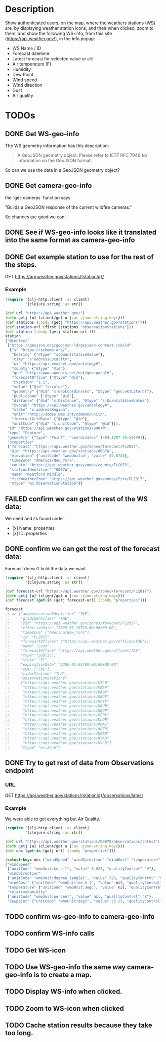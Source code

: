 * Description
Show authenticated users, on the map, where the weathers stations (WS) are, by displaying weather station icons, and their when clicked, zoom to them, and show the following WS-info, from this site (https://api.weather.gov/), in the info popup:

- WS Name / ID
- Forecast datetime
- Latest forecast for selected value or all:
- Air temperature (F)
- Humidity
- Dew Point
- Wind speed
- Wind direction
- Gust
- Air quality

* TODOs
** DONE Get WS-geo-info

The WS geometry information has this description:
#+begin_quote
A GeoJSON geometry object. Please refer to IETF RFC 7946 for information on the GeoJSON format.
#+end_quote

So can we use the data in a GeoJSON geometry object?

** DONE Get camera-geo-info

the `get-cameras` function says

"Builds a GeoJSON response of the current wildfire cameras."

So chances are good we can!

** DONE See if WS-geo-info looks like it translated into the same format as camera-geo-info
** DONE Get example station to use for the rest of the steps.

GET https://api.weather.gov/stations/{stationId}/

*** Example

#+begin_src clojure
(require '[clj-http.client :as client]
         '[clojure.string :as str])

(def url "https://api.weather.gov/")
(defn getj [u] (client/get u {:as :json-string-keys}))
(def stations (:body (getj "https://api.weather.gov/stations")))
(def station-url (first (stations "observationStations")))
(def station (:body (getj station-url )))
station
{"@context"
 ["https://geojson.org/geojson-ld/geojson-context.jsonld"
  {"s" "https://schema.org/",
   "bearing" {"@type" "s:QuantitativeValue"},
   "city" "s:addressLocality",
   "wx" "https://api.weather.gov/ontology#",
   "county" {"@type" "@id"},
   "geo" "http://www.opengis.net/ont/geosparql#",
   "forecastOffice" {"@type" "@id"},
   "@version" "1.1",
   "value" {"@id" "s:value"},
   "geometry" {"@id" "s:GeoCoordinates", "@type" "geo:wktLiteral"},
   "publicZone" {"@type" "@id"},
   "distance" {"@id" "s:Distance", "@type" "s:QuantitativeValue"},
   "@vocab" "https://api.weather.gov/ontology#",
   "state" "s:addressRegion",
   "unit" "http://codes.wmo.int/common/unit/",
   "forecastGridData" {"@type" "@id"},
   "unitCode" {"@id" "s:unitCode", "@type" "@id"}}],
 "id" "https://api.weather.gov/stations/0007W",
 "type" "Feature",
 "geometry" {"type" "Point", "coordinates" [-84.1787 30.53099]},
 "properties"
 {"forecast" "https://api.weather.gov/zones/forecast/FLZ017",
  "@id" "https://api.weather.gov/stations/0007W",
  "elevation" {"unitCode" "wmoUnit:m", "value" 49.0728},
  "timeZone" "America/New_York",
  "county" "https://api.weather.gov/zones/county/FLC073",
  "stationIdentifier" "0007W",
  "name" "Montford Middle",
  "fireWeatherZone" "https://api.weather.gov/zones/fire/FLZ017",
  "@type" "wx:ObservationStation"}}
#+end_src

** FAILED confirm we can get the rest of the WS data:

We need and its found under :
- [x] Name: properties
- [x] ID: properties

** DONE confirm we can get the rest of the forecast data:

Forecast doesn't hold the data we want
#+begin_src clojure
(require '[clj-http.client :as client]
         '[clojure.string :as str])

(def forecast-url "https://api.weather.gov/zones/forecast/FLZ017")
(defn getj [u] (client/get u {:as :json-string-keys}))
(def forecast (get-in (getj forecast-url) [:body "properties"]))

forecast
;; => {"awipsLocationIdentifier" "TAE",
;;     "gridIdentifier" "TAE",
;;     "@id" "https://api.weather.gov/zones/forecast/FLZ017",
;;     "effectiveDate" "2025-03-18T18:00:00+00:00",
;;     "timeZone" ["America/New_York"],
;;     "id" "FLZ017",
;;     "forecastOffices" ["https://api.weather.gov/offices/TAE"],
;;     "name" "Leon",
;;     "forecastOffice" "https://api.weather.gov/offices/TAE",
;;     "type" "public",
;;     "state" "FL",
;;     "expirationDate" "2200-01-01T00:00:00+00:00",
;;     "cwa" ["TAE"],
;;     "radarStation" "TLH",
;;     "observationStations"
;;     ["https://api.weather.gov/stations/KTLH"
;;      "https://api.weather.gov/stations/KAAF"
;;      "https://api.weather.gov/stations/KABY"
;;      "https://api.weather.gov/stations/KBGE"
;;      "https://api.weather.gov/stations/KCTY"
;;      "https://api.weather.gov/stations/KDHN"
;;      "https://api.weather.gov/stations/KECP"
;;      "https://api.weather.gov/stations/KFPY"
;;      "https://api.weather.gov/stations/KLOR"
;;      "https://api.weather.gov/stations/KMAI"
;;      "https://api.weather.gov/stations/KOZR"
;;      "https://api.weather.gov/stations/KPAM"
;;      "https://api.weather.gov/stations/KVAD"
;;      "https://api.weather.gov/stations/KVLD"],
;;     "@type" "wx:Zone"}

#+end_src

** DONE Try to get rest of data from Observations endpoint

*** URL

GET https://api.weather.gov/stations/{stationId}/observations/latest

*** Example

We were able to get everything but Air Quality.

#+begin_src clojure
(require '[clj-http.client :as client]
         '[clojure.string :as str])

(def url "https://api.weather.gov/stations/0007W/observations/latest")
(defn getj [u] (client/get u {:as :json-string-keys}))
(def obs (get-in (getj url) [:body "properties"]))

(select-keys obs ["windSpeed" "windDirection" "windGust" "temperature" "relativeHumidity" "dewpoint"])
{"windSpeed"
 {"unitCode" "wmoUnit:km_h-1", "value" 8.028, "qualityControl" "V"},
 "windDirection"
 {"unitCode" "wmoUnit:degree_(angle)", "value" 323, "qualityControl" "V"},
 "windGust" {"unitCode" "wmoUnit:km_h-1", "value" nil, "qualityControl" "Z"},
 "temperature" {"unitCode" "wmoUnit:degC", "value" nil, "qualityControl" "Z"},
 "relativeHumidity"
 {"unitCode" "wmoUnit:percent", "value" nil, "qualityControl" "Z"},
 "dewpoint" {"unitCode" "wmoUnit:degC", "value" 23.23, "qualityControl" "V"}}
#+end_src

** TODO confirm ws-geo-info to camera-geo-info
** TODO confirm WS-info calls
** TODO Get WS-icon
** TODO Use WS-geo-info the same way camera-geo-info is to create a map.
** TODO Display WS-info when clicked.
** TODO Zoom to WS-icon when clicked
** TODO Cache station results because they take too long.
